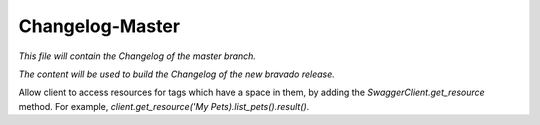 Changelog-Master
================

*This file will contain the Changelog of the master branch.*

*The content will be used to build the Changelog of the new bravado release.*

Allow client to access resources for tags which have a space in them, by adding the `SwaggerClient.get_resource` method. For example, `client.get_resource('My Pets).list_pets().result()`.